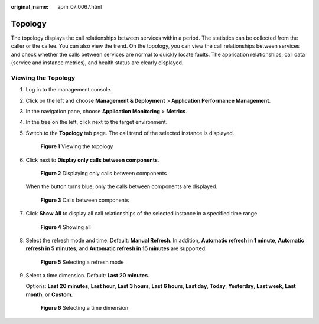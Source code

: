 :original_name: apm_07_0067.html

.. _apm_07_0067:

Topology
========

The topology displays the call relationships between services within a period. The statistics can be collected from the caller or the callee. You can also view the trend. On the topology, you can view the call relationships between services and check whether the calls between services are normal to quickly locate faults. The application relationships, call data (service and instance metrics), and health status are clearly displayed.

Viewing the Topology
--------------------

#. Log in to the management console.

#. Click |image1| on the left and choose **Management & Deployment** > **Application Performance Management**.

#. In the navigation pane, choose **Application Monitoring** > **Metrics**.

#. In the tree on the left, click |image2| next to the target environment.

#. Switch to the **Topology** tab page. The call trend of the selected instance is displayed.


   .. figure:: /_static/images/en-us_image_0000001627219342.png
      :alt: **Figure 1** Viewing the topology

      **Figure 1** Viewing the topology

#. Click |image3| next to **Display only calls between components**.


   .. figure:: /_static/images/en-us_image_0000001627700394.png
      :alt: **Figure 2** Displaying only calls between components

      **Figure 2** Displaying only calls between components

   When the button turns blue, only the calls between components are displayed.


   .. figure:: /_static/images/en-us_image_0000001627380714.png
      :alt: **Figure 3** Calls between components

      **Figure 3** Calls between components

#. Click **Show All** to display all call relationships of the selected instance in a specified time range.


   .. figure:: /_static/images/en-us_image_0000001676141305.png
      :alt: **Figure 4** Showing all

      **Figure 4** Showing all

#. Select the refresh mode and time. Default: **Manual Refresh**. In addition, **Automatic refresh in 1 minute**, **Automatic refresh in 5 minutes**, and **Automatic refresh in 15 minutes** are supported.


   .. figure:: /_static/images/en-us_image_0000001627703858.png
      :alt: **Figure 5** Selecting a refresh mode

      **Figure 5** Selecting a refresh mode

#. Select a time dimension. Default: **Last 20 minutes**.

   Options: **Last 20 minutes**, **Last hour**, **Last 3 hours**, **Last 6 hours**, **Last day**, **Today**, **Yesterday**, **Last week**, **Last month**, or **Custom**.


   .. figure:: /_static/images/en-us_image_0000001676224313.png
      :alt: **Figure 6** Selecting a time dimension

      **Figure 6** Selecting a time dimension

.. |image1| image:: /_static/images/en-us_image_0000001651367393.png
.. |image2| image:: /_static/images/en-us_image_0000001602005416.png
.. |image3| image:: /_static/images/en-us_image_0000001651699845.png
